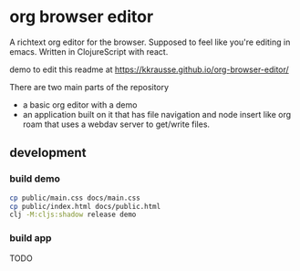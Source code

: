 * org browser editor

A richtext org editor for the browser. Supposed to feel like you're editing in emacs. Written in ClojureScript with react.

demo to edit this readme at https://kkrausse.github.io/org-browser-editor/

There are two main parts of the repository
- a basic org editor with a demo
- an application built on it that has file navigation and node insert like org roam that uses a webdav server to get/write files.

** development
*** build demo
:PROPERTIES:
:ID:       c839d3f9-de85-4bd2-a176-aa69129d3893
:END:

#+begin_src sh
cp public/main.css docs/main.css
cp public/index.html docs/public.html
clj -M:cljs:shadow release demo
#+end_src

*** build app

TODO
